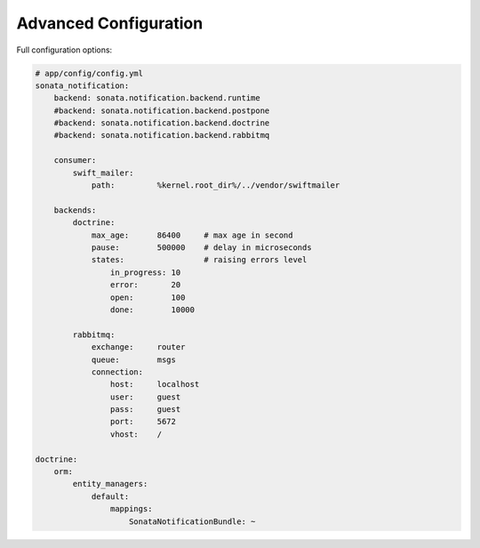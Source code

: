 Advanced Configuration
======================

Full configuration options:

.. code-block:: yaml

    # app/config/config.yml
    sonata_notification:
        backend: sonata.notification.backend.runtime
        #backend: sonata.notification.backend.postpone
        #backend: sonata.notification.backend.doctrine
        #backend: sonata.notification.backend.rabbitmq

        consumer:
            swift_mailer:
                path:         %kernel.root_dir%/../vendor/swiftmailer

        backends:
            doctrine:
                max_age:      86400     # max age in second
                pause:        500000    # delay in microseconds
                states:                 # raising errors level
                    in_progress: 10
                    error:       20
                    open:        100
                    done:        10000

            rabbitmq:
                exchange:     router
                queue:        msgs
                connection:
                    host:     localhost
                    user:     guest
                    pass:     guest
                    port:     5672
                    vhost:    /

    doctrine:
        orm:
            entity_managers:
                default:
                    mappings:
                        SonataNotificationBundle: ~
